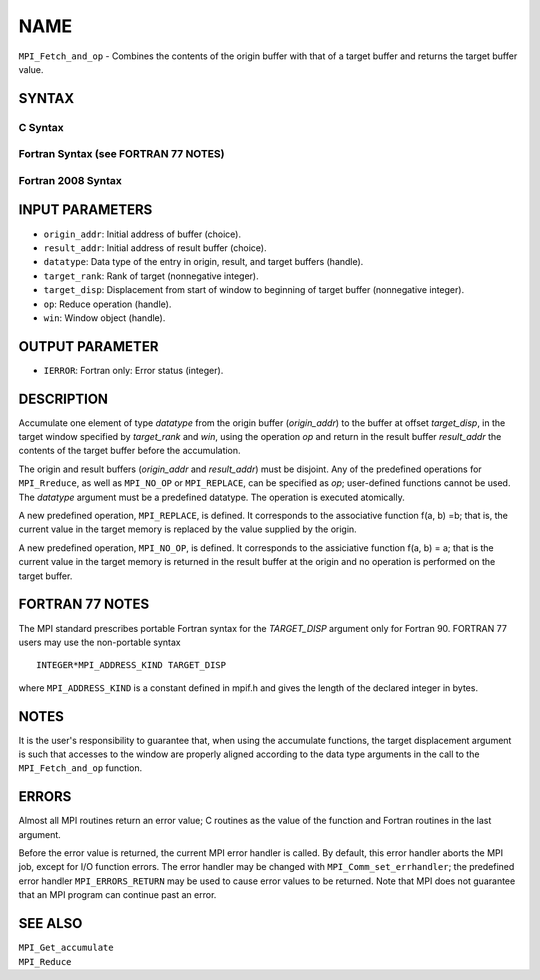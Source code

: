 NAME
~~~~

``MPI_Fetch_and_op`` - Combines the contents of the origin buffer with
that of a target buffer and returns the target buffer value.

SYNTAX
======

C Syntax
--------

.. code-block:: c
   :linenos:

   #include <mpi.h>
   int MPI_Fetch_and_op(const void *origin_addr, void *result_addr,
   	MPI_Datatype datatype, int target_rank, MPI_Aint target_disp,
   	MPI_Op op, MPI_Win win)

Fortran Syntax (see FORTRAN 77 NOTES)
-------------------------------------

.. code-block:: fortran
   :linenos:

   USE MPI
   ! or the older form: INCLUDE 'mpif.h'
   MPI_FETCH_AND_OP(ORIGIN_ADDR, RESULT_ADDR, DATATYPE, TARGET_RANK,
                    TARGET_DISP, OP, WIN, IERROR)
   	<type> ORIGIN_ADDR, RESULT_ADDR(*)
   	INTEGER(KIND=MPI_ADDRESS_KIND) TARGET_DISP
   	INTEGER DATATYPE, TARGET_RANK, OP, WIN, IERROR

Fortran 2008 Syntax
-------------------

.. code-block:: fortran
   :linenos:

   USE mpi_f08
   MPI_Fetch_and_op(origin_addr, result_addr, datatype, target_rank,
   		target_disp, op, win, ierror)
   	TYPE(*), DIMENSION(..), INTENT(IN) :: origin_addr
   	TYPE(*), DIMENSION(..) :: result_addr
   	TYPE(MPI_Datatype), INTENT(IN) :: datatype
   	INTEGER, INTENT(IN) :: target_rank
   	INTEGER(KIND=MPI_ADDRESS_KIND), INTENT(IN) :: target_disp
   	TYPE(MPI_Op), INTENET(IN) :: op
   	TYPE(MPI_Win), INTENT(IN) :: win
   	INTEGER, OPTIONAL, INTENT(OUT) :: ierror

INPUT PARAMETERS
================

* ``origin_addr``: Initial address of buffer (choice). 

* ``result_addr``: Initial address of result buffer (choice). 

* ``datatype``: Data type of the entry in origin, result, and target buffers (handle). 

* ``target_rank``: Rank of target (nonnegative integer). 

* ``target_disp``: Displacement from start of window to beginning of target buffer (nonnegative integer). 

* ``op``: Reduce operation (handle). 

* ``win``: Window object (handle). 

OUTPUT PARAMETER
================

* ``IERROR``: Fortran only: Error status (integer). 

DESCRIPTION
===========

Accumulate one element of type *datatype* from the origin buffer
(*origin_addr*) to the buffer at offset *target_disp*, in the target
window specified by *target_rank* and *win*, using the operation *op*
and return in the result buffer *result_addr* the contents of the target
buffer before the accumulation.

The origin and result buffers (*origin_addr* and *result_addr*) must be
disjoint. Any of the predefined operations for ``MPI_Rreduce``, as well
as ``MPI_NO_OP`` or ``MPI_REPLACE``, can be specified as *op*; user-defined
functions cannot be used. The *datatype* argument must be a predefined
datatype. The operation is executed atomically.

A new predefined operation, ``MPI_REPLACE``, is defined. It corresponds to
the associative function f(a, b) =b; that is, the current value in the
target memory is replaced by the value supplied by the origin.

A new predefined operation, ``MPI_NO_OP``, is defined. It corresponds to the
assiciative function f(a, b) = a; that is the current value in the
target memory is returned in the result buffer at the origin and no
operation is performed on the target buffer.

FORTRAN 77 NOTES
================

The MPI standard prescribes portable Fortran syntax for the
*TARGET_DISP* argument only for Fortran 90. FORTRAN 77 users may use the
non-portable syntax

::

        INTEGER*MPI_ADDRESS_KIND TARGET_DISP

where ``MPI_ADDRESS_KIND`` is a constant defined in mpif.h and gives the
length of the declared integer in bytes.

NOTES
=====

It is the user's responsibility to guarantee that, when using the
accumulate functions, the target displacement argument is such that
accesses to the window are properly aligned according to the data type
arguments in the call to the ``MPI_Fetch_and_op`` function.

ERRORS
======

Almost all MPI routines return an error value; C routines as the value
of the function and Fortran routines in the last argument.

Before the error value is returned, the current MPI error handler is
called. By default, this error handler aborts the MPI job, except for
I/O function errors. The error handler may be changed with
``MPI_Comm_set_errhandler``; the predefined error handler
``MPI_ERRORS_RETURN`` may be used to cause error values to be returned. Note
that MPI does not guarantee that an MPI program can continue past an
error.

SEE ALSO
========

| ``MPI_Get_accumulate``
| ``MPI_Reduce``
